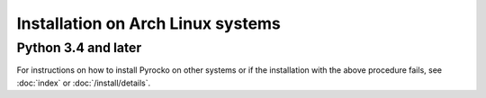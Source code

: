 Installation on Arch Linux systems
==================================

Python 3.4 and later
--------------------

.. code-block:: bash
    :caption: **Arch Linux** (e.g. 2017.11.01)

    sudo pacman -Syu git make gcc python python-setuptools \
        python-numpy python-scipy python-matplotlib \
        python-pyqt5 qt5-webengine qt5-svg \
        python-cairo python-opengl python-progressbar \
        python-requests python-yaml python-jinja \
        python-nose python-coverage

    cd ~/src/   # or wherever you keep your source packages
    git clone https://git.pyrocko.org/pyrocko/pyrocko.git pyrocko
    cd pyrocko
    sudo python setup.py install

For instructions on how to install Pyrocko on other systems or if the
installation with the above procedure fails, see :doc:`index` or
:doc:`/install/details`.
